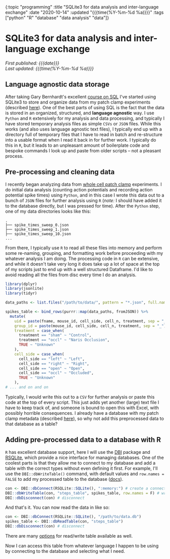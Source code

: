 #+HTML: <div id="edn">
#+HTML: {:topic "programming" :title "SQLite3 for data analysis and inter-language exchange" :date "2020-10-14" :updated "{{{time(%Y-%m-%d %a)}}}" :tags ["python" "R" "database" "data analysis" "data"]}
#+HTML: </div>
#+OPTIONS: \n:1 toc:nil num:0 todo:nil ^:{} title:nil
#+PROPERTY: header-args :eval never-export
#+DATE: 2020-10-14 Wed
#+HTML:<h1 id="mainTitle">SQLite3 for data analysis and inter-language exchange</h1>
#+TOC: headlines 1
#+HTML:<div id="article">
#+HTML:<div id="timedate">
/First published: {{{date}}}/
/Last updated: {{{time(%Y-%m-%d %a)}}}/
#+HTML:</div>

** Language agnostic data storage

   After taking Gary Bernhardt's excellent [[https://www.executeprogram.com/courses/sql][course on SQL]] I've started using SQLite3 to store and organize data from my patch clamp experiments (described [[https://nickgeorge.net/science/organizing-scientific-metadata-with-sqlite-and-python/][here]]). One of the best parts of using SQL is the fact that the data is stored in an organized, structured, and *language agnostic* way. I use =Python= and =R= extensively for my analysis and data processing, and typically I have stored temporary analysis files as simple =CSVs= or =JSON= files. While this works (and also uses language agnostic text files), I typically end up with a directory full of temporary files that I have to read in batch and re-structure into a usable format when I read it back in for further work. I typically do this in =R=, but it leads to an unpleasant amount of boilerplate code and bespoke commands I look up and paste from older scripts -- not a pleasant process. 

** Pre-processing and cleaning data

I recently began analyzing data from [[https://en.wikipedia.org/wiki/Patch_clamp#Whole-cell_recording_or_whole-cell_patch][whole cell patch clamp]] experiments. I do initial data analysis (counting action potentials and recording action potential spike times) using =Python=, and in this case I wrote this data out to a bunch of =JSON= files for further analysis using =R= (/note:/ I should have added it to the database directly, but I was pressed for time). After the =Python= step, one of my data directories looks like this:

#+BEGIN_EXAMPLE
.
├── spike_times_sweep_0.json
├── spike_times_sweep_1.json
├── spike_times_sweep_10.json
...
#+END_EXAMPLE

From there, I typically use =R= to read all these files into memory and perform some re-naming, grouping, and formatting work before proceeding with my whatever analysis I am doing. The processing code in =R= can be extensive, and while it doesn't take very long it does take up a lot of space at the top of my scripts just to end up with a well structured Dataframe. I'd like to avoid reading all the files from disc every time I do an analysis. 

#+BEGIN_SRC R :session rsesh :results output :exports both
  library(dplyr)
  library(jsonlite)
  library(tidyr)

  data_paths <- list.files("/path/to/data/", pattern = "*.json", full.names = T)

  spikes_table <- bind_rows(purrr::map(data_paths, fromJSON)) %>%
    mutate(
      uid = paste(fname, mouse_id, cell_side, cell_n, treatment, sep = "_"),
      group_id = paste(mouse_id, cell_side, cell_n, treatment, sep = "_"),
      treatment = case_when(
        treatment == "sham" ~ "Control",
        treatment == "occl" ~ "Naris Occlusion",
        TRUE ~ "Unknown"
      ),
      cell_side = case_when(
        cell_side == "left" ~ "Left",
        cell_side == "right" ~ "Right",
        cell_side == "open" ~ "Open",
        cell_side == "occl" ~ "Occluded",
        TRUE ~ "Unknown"
      ),
  # ... and on and on
#+END_SRC

Typically, I would write this out to a =CSV= for further analysis or paste this code at the top of every script. This just adds yet another (large) text file I have to keep track of, and someone is bound to open this with Excel, with possibly horrible consequences. I already have a database with my patch clamp metadata (described [[https://nickgeorge.net/science/organizing-scientific-metadata-with-sqlite-and-python/][here]]), so why not add this preprocessed data to that database as a table?

** Adding pre-processed data to a database with R

=R= has excellent database support, here I will use the [[https://dbi.r-dbi.org/][DBI]] package and [[https://www.rdocumentation.org/packages/RSQLite/versions/2.2.1][RSQLite]], which provide a nice interface for managing databases. One of the coolest parts is that they allow me to connect to my database and add a table with the correct types without even defining it first. For example, I'll use the =DBI::dbWriteTable()= command, with default values and =row.names = FALSE= to add my processed table to the database ([[http://web.mit.edu/~r/current/arch/i386_linux26/lib/R/library/DBI/html/dbWriteTable.html][docs]]). 

#+BEGIN_SRC R :session rsesh :results output :exports both
  con <- DBI::dbConnect(RSQLite::SQLite(), ":memory:") # create a connection, this time to an in-memory SQLite DB, but normally I'd add the path to my database.
  DBI::dbWriteTable(con, "steps_table", spikes_table, row.names = F) # write the `spikes_table` to the database
  DBI::dbDisconnect(con) # disconnect 
#+END_SRC

And that's it. You can now read the data in like so:

#+BEGIN_SRC R :session rsesh :results output :exports both
  con <- DBI::dbConnect(RSQLite::SQLite(), "/path/to/data.db")
  spikes_table <- DBI::dbReadTable(con, "steps_table")
  DBI::dbDisconnect(con) # disconnect 
#+END_SRC

There are many [[http://web.mit.edu/~r/current/arch/i386_linux26/lib/R/library/DBI/html/dbWriteTable.html][options]] for read/write table available as well.

Now I can access this table from whatever language I happen to be using by connecting to the database and selecting what I need. 


#+HTML:</div>


